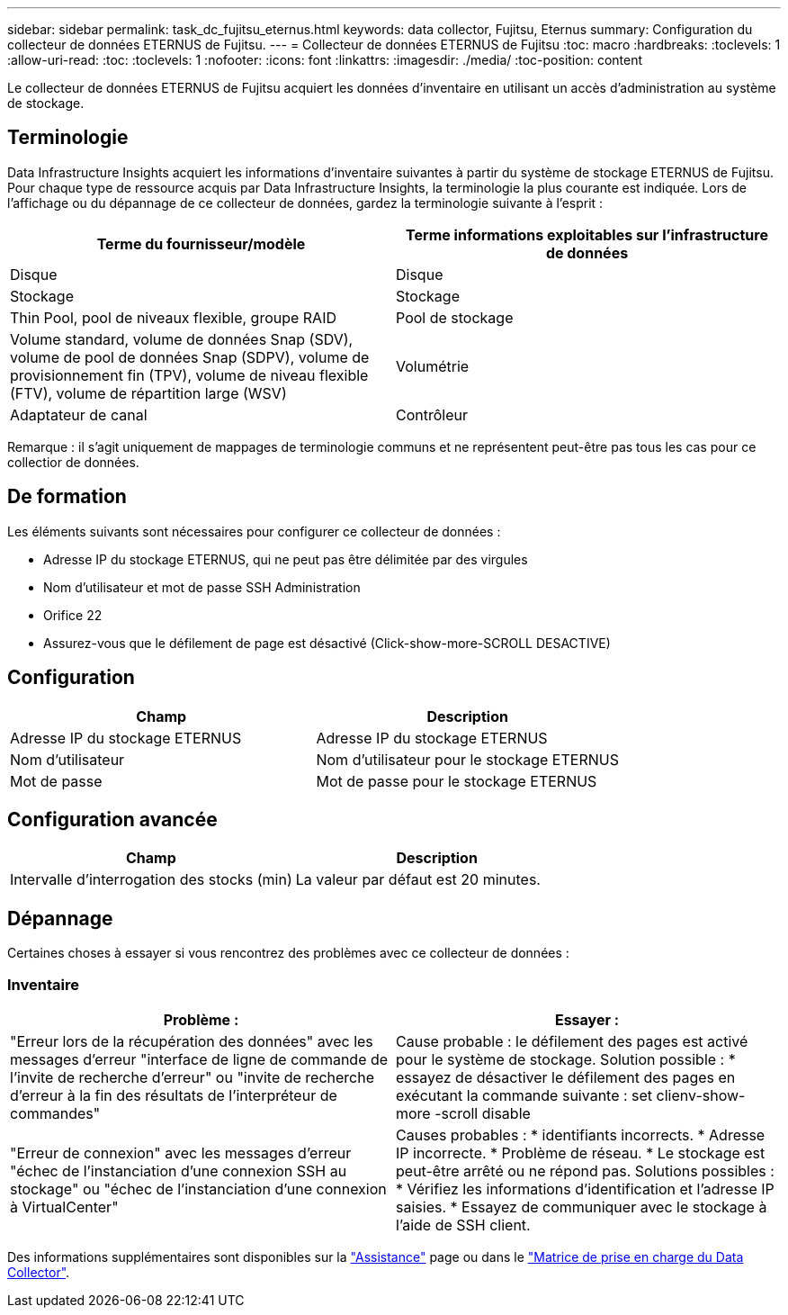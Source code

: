 ---
sidebar: sidebar 
permalink: task_dc_fujitsu_eternus.html 
keywords: data collector, Fujitsu, Eternus 
summary: Configuration du collecteur de données ETERNUS de Fujitsu. 
---
= Collecteur de données ETERNUS de Fujitsu
:toc: macro
:hardbreaks:
:toclevels: 1
:allow-uri-read: 
:toc: 
:toclevels: 1
:nofooter: 
:icons: font
:linkattrs: 
:imagesdir: ./media/
:toc-position: content


[role="lead"]
Le collecteur de données ETERNUS de Fujitsu acquiert les données d'inventaire en utilisant un accès d'administration au système de stockage.



== Terminologie

Data Infrastructure Insights acquiert les informations d'inventaire suivantes à partir du système de stockage ETERNUS de Fujitsu. Pour chaque type de ressource acquis par Data Infrastructure Insights, la terminologie la plus courante est indiquée. Lors de l'affichage ou du dépannage de ce collecteur de données, gardez la terminologie suivante à l'esprit :

[cols="2*"]
|===
| Terme du fournisseur/modèle | Terme informations exploitables sur l'infrastructure de données 


| Disque | Disque 


| Stockage | Stockage 


| Thin Pool, pool de niveaux flexible, groupe RAID | Pool de stockage 


| Volume standard, volume de données Snap (SDV), volume de pool de données Snap (SDPV), volume de provisionnement fin (TPV), volume de niveau flexible (FTV), volume de répartition large (WSV) | Volumétrie 


| Adaptateur de canal | Contrôleur 
|===
Remarque : il s'agit uniquement de mappages de terminologie communs et ne représentent peut-être pas tous les cas pour ce collectior de données.



== De formation

Les éléments suivants sont nécessaires pour configurer ce collecteur de données :

* Adresse IP du stockage ETERNUS, qui ne peut pas être délimitée par des virgules
* Nom d'utilisateur et mot de passe SSH Administration
* Orifice 22
* Assurez-vous que le défilement de page est désactivé (Click-show-more-SCROLL DESACTIVE)




== Configuration

[cols="2*"]
|===
| Champ | Description 


| Adresse IP du stockage ETERNUS | Adresse IP du stockage ETERNUS 


| Nom d'utilisateur | Nom d'utilisateur pour le stockage ETERNUS 


| Mot de passe | Mot de passe pour le stockage ETERNUS 
|===


== Configuration avancée

[cols="2*"]
|===
| Champ | Description 


| Intervalle d'interrogation des stocks (min) | La valeur par défaut est 20 minutes. 
|===


== Dépannage

Certaines choses à essayer si vous rencontrez des problèmes avec ce collecteur de données :



=== Inventaire

[cols="2*"]
|===
| Problème : | Essayer : 


| "Erreur lors de la récupération des données" avec les messages d'erreur "interface de ligne de commande de l'invite de recherche d'erreur" ou "invite de recherche d'erreur à la fin des résultats de l'interpréteur de commandes" | Cause probable : le défilement des pages est activé pour le système de stockage. Solution possible : * essayez de désactiver le défilement des pages en exécutant la commande suivante : set clienv-show-more -scroll disable 


| "Erreur de connexion" avec les messages d'erreur "échec de l'instanciation d'une connexion SSH au stockage" ou "échec de l'instanciation d'une connexion à VirtualCenter" | Causes probables : * identifiants incorrects. * Adresse IP incorrecte. * Problème de réseau. * Le stockage est peut-être arrêté ou ne répond pas. Solutions possibles : * Vérifiez les informations d'identification et l'adresse IP saisies. * Essayez de communiquer avec le stockage à l'aide de SSH client. 
|===
Des informations supplémentaires sont disponibles sur la link:concept_requesting_support.html["Assistance"] page ou dans le link:reference_data_collector_support_matrix.html["Matrice de prise en charge du Data Collector"].
